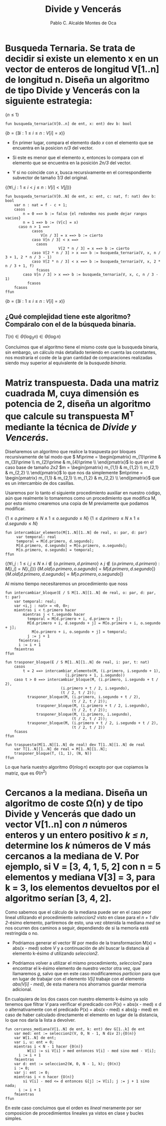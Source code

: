 #+Title: Divide y Vencerás
#+Author: Pablo C. Alcalde Montes de Oca
* Busqueda Ternaria. Se trata de decidir si existe un elemento x en un vector de enteros de longitud V[1..n] de longitud n. Diseña un algoritmo de tipo *Divide y Vencerás* con la siguiente estrategia:

$\{n \le 1\}$
#+begin_src pseudo
fun busqueda_ternaria(V[0..n] de ent, x: ent) dev b: bool
#+end_src
$\{b = (\exists i: 1 \le i \le n : V[i] = x)\}$

+ En primer lugar, compara el elemento dado /x/ con el elemento que se encuentra en la posicion /n/3/ del vector.
  
+ Si este es menor que el elemento /x/, entonces lo compara con el elemento que se encuentra en la posición /2n/3/ del vector.
  
+ Y si no coincide con /x/, busca recursivamente en el correspondiente subvector de tamaño /1/3/ del original.

$\{(\forall i,j : 1 \le i < j \le n : V[i] < V[j])\}$
#+begin_src pseudo
fun busqueda_ternaria(V[0..N] de ent, x: ent, c: nat, f: nat) dev b: bool
    var n : nat = f - c + 1;
    casos
        n = 0 ==> b := falso {el redondeo nos puede dejar rangos vacios}
        n = 1 ==> b := (V[c] = x)
      caso n > 1 ==>
            casos
                V[n / 3] = x ==> b := cierto
	        caso V[n / 3] < x ==>
		      casos
                        V[2 * n / 3] = x ==> b := cierto
			caso V[2 * n / 3] > x ==> b := busqueda_ternaria(V, x, n / 3 + 1, 2 * n / 3 - 1)
			caso V[2 * n / 3] < x ==> b := busqueda_ternaria(V, x, 2 * n / 3 + 1, f)
		      fcasos
		caso V[n / 3] > x ==> b := busqueda_ternaria(V, x, c, n / 3 - 1)
	      fcasos
    fcasos
ffun
#+end_src
$\{b = (\exists i: 1 \le i \le n : V[i] = x)\}$

** ¿Qué complejidad tiene este algoritmo? Compáralo con el de la búsqueda binaria.

\begin{align*}
  T(n) &= k_{0} \impliedby n = 0 \\
  T(n) &= k_{1} \impliedby n = 1 \\
  T(n) &= T(\frac{n}{3}) + k_{2} \impliedby n > 1 \\
\end{align*}

\begin{align*}
  T(n) &= T(\frac{n}{3}) + k_{2} \\
  &= T(\frac{n}{3^{i}}) + i*k_{2} \\
  &= T(1) + \log_{3}n * k_{2} \\
  &= \max (k_{0}, k_{1}) + \log_{3}{n} * k_{2}\\
\end{align*}

\( T(n) \in \Theta(\log_{3}n) \in \Theta(\log n) \)

Concluimos que el algoritmo tiene el mismo coste  que la busqueda binaria, sin embargo, un cálculo más detallado teniendo en cuenta las constantes, nos mostraría el coste de la gran cantidad de comparaciones realizadas siendo muy superior al equivalente de la /busqueda binaria/.


* Matriz transpuesta. Dada una matriz cuadrada M, cuya dimensión es potencia de 2, diseña un algoritmo que calcule su transpuesta M^T mediante la técnica de /Divide y Vencerás/.

\begin{align*}
  M_{2^{n}, 2^{n}}           & =
  \begin{pmatrix}
    m_{1,1}                  & \cdots & m_{1, 2^{n-1}}           & m_{1, 2^{n-1} + 1}           & \cdots & m_{1,2^{n}}           \\
    \vdots                   & \ddots & \vdots                   & \vdots                       & \ddots & \vdots                \\
    m_{2^{n-1},1}             & \cdots & m_{2^{n-1}, 2^{n-1}}     & m_{2^{n-1}, 2^{n-1} + 1}     & \cdots & m_{2^{n-1},2^{n}}     \\
    m_{2^{n-1} + 1, 1}           & \cdots & m_{2^{n-1} + 1, 2^{n-1}} & m_{2^{n-1} + 1, 2^{n-1} + 1} & \cdots & m_{2^{n-1} + 1,2^{n}} \\
    \vdots                   & \ddots & \vdots                       & \vdots                       & \ddots & \vdots                \\
    m_{2^{n},1}               & \cdots & m_{2^{n}, 2^{n-1}}          & m_{2^{n}, 2^{n-1} + 1}       & \cdots & m_{2^{n},2^{n}}       \\
  \end{pmatrix}                                                                                                                  \\
  m_{1}                         & = \begin{pmatrix}
                                  m_{1,1}                  & \cdots & m_{1, 2^{n-1}}       \\
                                  \vdots                   & \ddots & \vdots               \\
                                      m_{2^{n-1},1}             & \cdots & m_{2^{n-1}, 2^{n-1}} \\
                                    \end{pmatrix} \\
  m_{2} &= \begin{pmatrix}
             m_{1, 2^{n-1} + 1}           & \cdots & m_{1,2^{n}}           \\ 
              \vdots                       & \ddots & \vdots                \\ 
             m_{2^{n-1}, 2^{n-1} + 1}     & \cdots & m_{2^{n-1},2^{n}}     \\
           \end{pmatrix} \\
  m_{3} &= \begin{pmatrix}
             m_{2^{n-1} + 1, 1}           & \cdots & m_{2^{n-1} + 1, 2^{n-1}} \\
             \vdots                   & \ddots & \vdots                   \\
             m_{2^{n},1}               & \cdots & m_{2^{n}, 2^{n-1}}      \\
           \end{pmatrix}\\
  m_{4} &= \begin{pmatrix}
            & m_{2^{n-1} + 1, 2^{n-1} + 1} & \cdots & m_{2^{n-1} + 1,2^{n}} \\
            & \vdots                       & \ddots & \vdots                \\
            & m_{2^{n}, 2^{n-1} + 1}       & \cdots & m_{2^{n},2^{n}}       \\
          \end{pmatrix}\\
  \end{align*}

Diseñaremos un algoritmo que realice la traspuesta por bloques recursivamente de tal modo que \(  M\prime = \begin{pmatrix}
               m_{1}\prime & m_{3}\prime \\
               m_{2}\prime & m_{4}\prime \\
             \end{pmatrix}\) lo que en el caso base de tamaño /2x2/ \(m = 
             \begin{pmatrix}
               m_{1,1} & m_{1,2} \\
               m_{2,1} & m_{2,2} \\
             \end{pmatrix}\) lo que nos da simplemente \(m\prime =
             \begin{pmatrix}
               m_{1,1} & m_{2,1} \\
               m_{1,2} & m_{2,2} \\
             \end{pmatrix}\) que es un intercambio de dos casillas.

Usaremos por lo tanto el siguiente procedimiento auxiliar en nuestro código, aún que realmente lo tomaremos como un procedimiento que modifica M, por esto mismo crearemos una copia de M previamente que podamos modificar.

$\{1 \le o.primero \le N \land 1 \le o.segundo \le N\}$
$\{1 \le d.primero \le N \land 1 \le d.segundo \le N\}$
#+begin_src pseudo
fun intercambiar_elemento(M[1..N][1..N] de real, o: par, d: par)
     var temporal: real
     temporal = M[d.primero, d.segundo];
     M[d.primero, d.segundo] = M[o.primero, o.segundo];
     M[o.primero, o.segundo] = temporal;
ffun
#+end_src
$\{(\forall i, j: 1 \le i, j \le N \land i \not\in \{o.primero, d.primero\} \land j \not\in \{o.primero, d.primero\} : M[i,j] = N[i,j])\}$
$\{M.old[o.primero,o.segundo] = M[d.primero, d.segundo]\}$
$\{M.old[d.primero,d.segundo] = M[o.primero, o.segundo]\}$

Al mismo tiempo necesitaremos un procedimiento que noss

#+begin_src pseudo
fun intercambiar_bloque(E / S M[1..N][1..N] de real, o: par, d: par, t: par)
    var temporal: real;
    var <i,j : nat> = <0, 0>; 
    mientras i < t.primero hacer
        mientras j < t.segundo hacer
	      temporal = M[d.primero + i, d.primero + j];
	      M[d.primero + i, d.segundo + j] = M[o.primero + i, o.segundo + j];
            M[o.primero + i, o.segundo + j] = temporal;
	      j := j + 1
	  fmientras;
	  i := i + 1
    fmientras
ffun
#+end_src

#+begin_src pseudo
fun trasponer_bloque(E / S M[1..N][1..N] de real, i: par, t: nat)
    casos
        t = 2 ==> intercambiar_elemento(M, (i.primero, i.segundo + 1),
				           (i.primero + 1, i.segundo))
	caso t > 0 ==> intercambiar_bloque(M, (i.primero, i.segundo + t / 2),
				         (i.primero + t / 2, i.segundo),
				         (t / 2, t / 2));
		  trasponer_bloque(M, (i.primero, i.segundo + t / 2),
		                      (t / 2, t / 2));
	          trasponer_bloque(M, (i.primero + t / 2, i.segundo),
		                      (t / 2, t / 2));
	          trasponer_bloque(M, (i.primero, i.segundo),
		                      (t / 2, t / 2));
		  trasponer_bloque(M, (i.primero + t / 2, i.segundo + t / 2),
		                      (t / 2, t / 2))
	fcasos
ffun	          
#+end_src

#+begin_src pseudo
fun traspuesta(M[1..N][1..N] de real) dev T[1..N][1..N] de real
    var T[1..N][1..N] de real = M[1..N][1..N];
    trasponer_bloque(T, (1, 1), (N, N))
ffun
#+end_src

\begin{align*}
  t &= n * n \\
  T(4) &= k_{0} \\
  T(t) &= 4T(\frac{t}{4}) + \frac{n}{4}k_1\\
  &= 4^{i}T(\frac{t}{4^i}) + i \frac{n}{4}k_1 \\
  &= k_0\log_4 n + k_1n\log_4 n \\
\end{align*}


Lo que haría nuestro algoritmo $\Theta(n \log n)$ excepto por que copiamos la matriz, que es $\Theta(n^{2})$ 

* Cercanos a la mediana. Diseña un algoritmo de coste \Omega(n) y de tipo *Divide y Vencerás* que dado un vector V[1..n] con /n/ números enteros y un entero positivo /k \le n/, determine los /k/ números de V más cercanos a la mediana de V. Por ejemplo, si V = [3, 4, 1, 5, 2] con n = 5 elementos y mediana V[3] = 3, para k = 3, los elementos devueltos por el algoritmo serían [3, 4, 2].

Como sabemos que el cálculo de la mediana puede ser en el caso peor lineal utilizando el procedimiento /seleccion2/ visto en clase para el /n + 1 div 2/-ésimo elemento, partiremos de esto, una vez obtenida la mediana /med/ se nos ocurren dos caminos a seguir, dependiendo de si la memoría está restringida o no.
- Podriamos generar el vector W por medio de la transformacion M(x) = abs(x - med) sobre /V/ y a continuación de ahí buscar la distancia al elemento k-ésimo /d/ utilizando /seleccion2/.
  
- Podriamos volver a utilizar el mismo procedimiento, /seleccion2/ para encontrar el k-ésimo elemento de nuestro vector otra vez, que llamaremos /g/, salvo que en este caso modificaremos /particion/ para que en lugar de trabajar con el elemento /V[i]/ trabaje con el elemento /abs(V[i] - med)/, de esta manera nos ahorramos guardar memoria adicional.
  
En cualquiera de los dos casos con nuestro elemento k-ésimo ya solo tenemos que filtrar /V/ para verificar el predicado con P(x) = abs(x - med) \le d o alternativamente con el predicado P(x) = abs(x - med) \le abs(g - med) en caso de haber calculado directamente el elemento en lugar de la distancia, lo que nos daría la lista a devolver.

#+begin_src pseudo
fun cercanos_mediana(V[1..N] de ent, k: ent) dev G[1..k] de ent
    var med: ent := seleccion2(V, 0, N - 1, N div 2);{O(n)}
    var W[1..N] de ent;
    var i, u: ent = 0;
    mientras i < N - 1 hacer {0(n)}
    	  W[i] := si V[i] > med entonces V[i] - med sino med - V[i];
	  i := i + 1
    fmientras
    var d: ent := seleccion2(W, 0, N - 1, k); {0(n)}
    i := 0;
    var j: ent := 0;
    mientras i < n hacer {O(n)}
        si V[i] - med <= d entonces G[j] := V[i]; j := j + 1 sino nada;
	  i := i + 1
    fmientras
ffun
#+end_src

En este caso concluimos que el orden es /lineal/ meramente por ser composicion de procedimientos lineales ya vistos en clase y bucles simples.
* 
